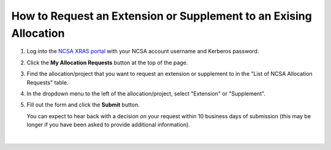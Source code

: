 .. _xras-renew:

How to Request an Extension or Supplement to an Exising Allocation
======================================================================

#. Log into the `NCSA XRAS portal <https://xras-submit.ncsa.illinois.edu>`_ with your NCSA account username and Kerberos password.

#. Click the **My Allocation Requests** button at the top of the page.

#. Find the allocation/project that you want to request an extension or supplement to in the "List of NCSA Allocation Requests" table.

#. In the dropdown menu to the left of the allocation/project, select "Extension" or "Supplement".

#. Fill out the form and click the **Submit** button.

   You can expect to hear back with a decision on your request within 10 business days of submission (this may be longer if you have been asked to provide additional information).

.. figure:: ../images/allocations/xras-renew.png
   :alt: NCSA XRAS portal showing the My Allocation Requests tab with the Extension/Supplement dropdown menu open.
   :width: 750
   :align: center

|
